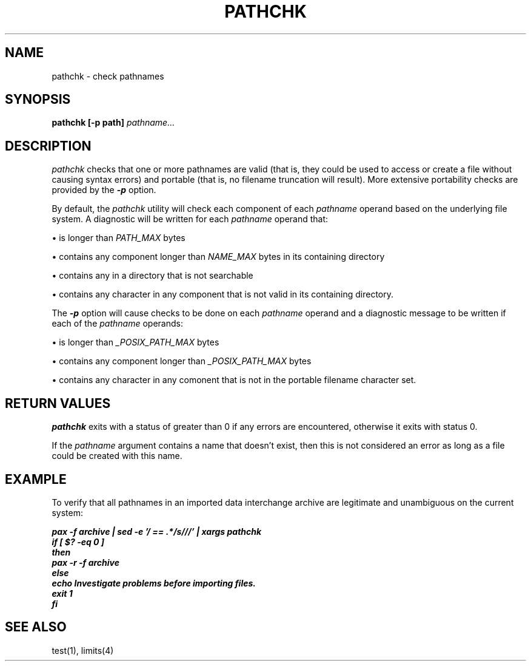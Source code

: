 '\"macro stdmacro
.if n .pH g2.pathchk @(#)pathchk	30.2 of 01/13/96
.TH PATHCHK 1
.SH NAME
pathchk \- check pathnames
.SH SYNOPSIS
.PP
.B "pathchk [-p path]"
.I pathname...
.SH DESCRIPTION
.I pathchk\^
checks that one or more pathnames are valid (that is, they
could be used to access or create a file without causing syntax errors) 
and portable  (that is, no filename truncation will result).
More extensive portability checks are provided by the \f4-p\fP option.
.PP
By default, the
.I pathchk
utility will check each component of each
.I pathname
operand based on the underlying file system.   A diagnostic will be 
written for each
.I pathname
operand that:
.sp
\(bu   is longer than
.I PATH_MAX
bytes
.sp
\(bu   contains any component longer than
.I NAME_MAX
bytes in its 
.in+0.4i
containing directory
.in-0.4i
.sp
\(bu   contains any in a directory that is not searchable
.sp
\(bu   contains any character in any component that is not valid in its 
.in+0.4i
containing directory.
.in-0.4i
.PP
The \f4-p\fP option will cause checks to be done on each
.I pathname
operand and a diagnostic message to be written if each of the 
.I pathname
operands:
.sp
\(bu   is longer than
.I _POSIX_PATH_MAX
bytes
.sp
\(bu   contains any component longer than
.I _POSIX_PATH_MAX
bytes
.sp
\(bu   contains any character in any comonent that is not in the portable
.in+0.4i
filename character set.
.in-0.4i
.SH "RETURN VALUES"
\f4pathchk\fP exits with a status of greater than 0 if any errors are 
encountered, otherwise it exits with status 0.
.PP
If the
.I pathname
argument contains a name that doesn't exist, then this is not considered an
error as long as a file could be created with this name.
.bp
.SH EXAMPLE
To verify that all pathnames in an imported data interchange archive are 
legitimate  and unambiguous on the current system:
.PP
.nf
.in+0.4i
\f4pax -f archive | sed -e '/ == .*/s///' | xargs pathchk
if [ $? -eq 0 ]
then
   pax -r -f archive
else
   echo Investigate problems before importing files.
   exit 1
fi\fP
.in-0.4i
.fi
.SH "SEE ALSO"
test(1), limits(4)
